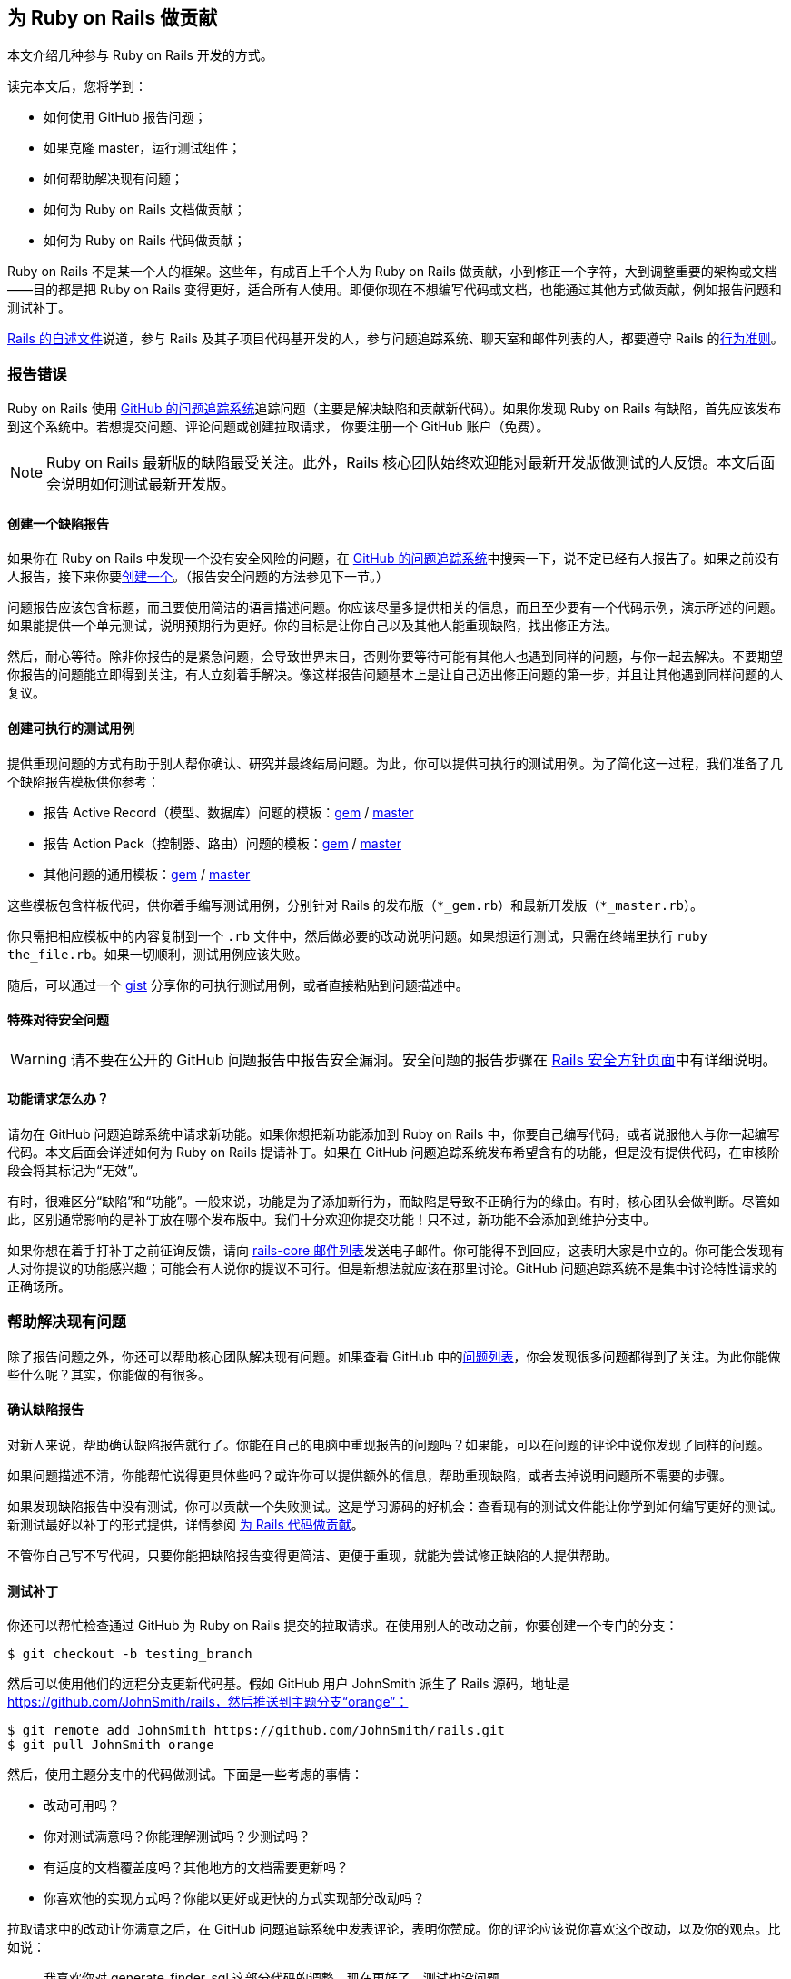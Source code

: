 [[contributing-to-ruby-on-rails]]
== 为 Ruby on Rails 做贡献

// 安道翻译

[.chapter-abstract]
--
本文介绍几种参与 Ruby on Rails 开发的方式。

读完本文后，您将学到：

- 如何使用 GitHub 报告问题；
- 如果克隆 master，运行测试组件；
- 如何帮助解决现有问题；
- 如何为 Ruby on Rails 文档做贡献；
- 如何为 Ruby on Rails 代码做贡献；

Ruby on Rails 不是某一个人的框架。这些年，有成百上千个人为 Ruby on Rails 做贡献，小到修正一个字符，大到调整重要的架构或文档——目的都是把 Ruby on Rails 变得更好，适合所有人使用。即便你现在不想编写代码或文档，也能通过其他方式做贡献，例如报告问题和测试补丁。

https://github.com/rails/rails/blob/master/README.md[Rails 的自述文件]说道，参与 Rails 及其子项目代码基开发的人，参与问题追踪系统、聊天室和邮件列表的人，都要遵守 Rails 的link:http://rubyonrails.org/conduct/[行为准则]。
--

[[reporting-an-issue]]
=== 报告错误

Ruby on Rails 使用 https://github.com/rails/rails/issues[GitHub 的问题追踪系统]追踪问题（主要是解决缺陷和贡献新代码）。如果你发现 Ruby on Rails 有缺陷，首先应该发布到这个系统中。若想提交问题、评论问题或创建拉取请求， 你要注册一个 GitHub 账户（免费）。

[NOTE]
====
Ruby on Rails 最新版的缺陷最受关注。此外，Rails 核心团队始终欢迎能对最新开发版做测试的人反馈。本文后面会说明如何测试最新开发版。
====

[[creating-a-bug-report]]
==== 创建一个缺陷报告

如果你在 Ruby on Rails 中发现一个没有安全风险的问题，在 https://github.com/rails/rails/issues[GitHub 的问题追踪系统]中搜索一下，说不定已经有人报告了。如果之前没有人报告，接下来你要link:https://github.com/rails/rails/issues/new[创建一个]。（报告安全问题的方法参见下一节。）

问题报告应该包含标题，而且要使用简洁的语言描述问题。你应该尽量多提供相关的信息，而且至少要有一个代码示例，演示所述的问题。如果能提供一个单元测试，说明预期行为更好。你的目标是让你自己以及其他人能重现缺陷，找出修正方法。

然后，耐心等待。除非你报告的是紧急问题，会导致世界末日，否则你要等待可能有其他人也遇到同样的问题，与你一起去解决。不要期望你报告的问题能立即得到关注，有人立刻着手解决。像这样报告问题基本上是让自己迈出修正问题的第一步，并且让其他遇到同样问题的人复议。

[[create-an-executable-test-case]]
==== 创建可执行的测试用例

提供重现问题的方式有助于别人帮你确认、研究并最终结局问题。为此，你可以提供可执行的测试用例。为了简化这一过程，我们准备了几个缺陷报告模板供你参考：

- 报告 Active Record（模型、数据库）问题的模板：link:https://github.com/rails/rails/blob/master/guides/bug_report_templates/active_record_gem.rb[gem] / https://github.com/rails/rails/blob/master/guides/bug_report_templates/active_record_master.rb[master]
- 报告 Action Pack（控制器、路由）问题的模板：link:https://github.com/rails/rails/blob/master/guides/bug_report_templates/action_controller_gem.rb[gem] / https://github.com/rails/rails/blob/master/guides/bug_report_templates/action_controller_master.rb[master]
- 其他问题的通用模板：link:https://github.com/rails/rails/blob/master/guides/bug_report_templates/generic_gem.rb[gem] / https://github.com/rails/rails/blob/master/guides/bug_report_templates/generic_master.rb[master]

这些模板包含样板代码，供你着手编写测试用例，分别针对 Rails 的发布版（`*_gem.rb`）和最新开发版（`*_master.rb`）。

你只需把相应模板中的内容复制到一个 `.rb` 文件中，然后做必要的改动说明问题。如果想运行测试，只需在终端里执行 `ruby the_file.rb`。如果一切顺利，测试用例应该失败。

随后，可以通过一个 https://gist.github.com/[gist] 分享你的可执行测试用例，或者直接粘贴到问题描述中。

[[special-treatment-for-security-issues]]
==== 特殊对待安全问题

[WARNING]
====
请不要在公开的 GitHub 问题报告中报告安全漏洞。安全问题的报告步骤在 http://rubyonrails.org/security[Rails 安全方针页面]中有详细说明。
====

[[what-about-feature-requests-questionmark]]
==== 功能请求怎么办？

请勿在 GitHub 问题追踪系统中请求新功能。如果你想把新功能添加到 Ruby on Rails 中，你要自己编写代码，或者说服他人与你一起编写代码。本文后面会详述如何为 Ruby on Rails 提请补丁。如果在 GitHub 问题追踪系统发布希望含有的功能，但是没有提供代码，在审核阶段会将其标记为“无效”。

有时，很难区分“缺陷”和“功能”。一般来说，功能是为了添加新行为，而缺陷是导致不正确行为的缘由。有时，核心团队会做判断。尽管如此，区别通常影响的是补丁放在哪个发布版中。我们十分欢迎你提交功能！只不过，新功能不会添加到维护分支中。

如果你想在着手打补丁之前征询反馈，请向 https://groups.google.com/forum/?fromgroups#!forum/rubyonrails-core[rails-core 邮件列表]发送电子邮件。你可能得不到回应，这表明大家是中立的。你可能会发现有人对你提议的功能感兴趣；可能会有人说你的提议不可行。但是新想法就应该在那里讨论。GitHub 问题追踪系统不是集中讨论特性请求的正确场所。

[[helping-to-resolve-existing-issues]]
=== 帮助解决现有问题

除了报告问题之外，你还可以帮助核心团队解决现有问题。如果查看 GitHub 中的link:https://github.com/rails/rails/issues[问题列表]，你会发现很多问题都得到了关注。为此你能做些什么呢？其实，你能做的有很多。

[[verifying-bug-reports]]
==== 确认缺陷报告

对新人来说，帮助确认缺陷报告就行了。你能在自己的电脑中重现报告的问题吗？如果能，可以在问题的评论中说你发现了同样的问题。

如果问题描述不清，你能帮忙说得更具体些吗？或许你可以提供额外的信息，帮助重现缺陷，或者去掉说明问题所不需要的步骤。

如果发现缺陷报告中没有测试，你可以贡献一个失败测试。这是学习源码的好机会：查看现有的测试文件能让你学到如何编写更好的测试。新测试最好以补丁的形式提供，详情参阅 <<contributing-to-the-rails-code>>。

不管你自己写不写代码，只要你能把缺陷报告变得更简洁、更便于重现，就能为尝试修正缺陷的人提供帮助。

[[testing-patches]]
==== 测试补丁

你还可以帮忙检查通过 GitHub 为 Ruby on Rails 提交的拉取请求。在使用别人的改动之前，你要创建一个专门的分支：

[source,sh]
----
$ git checkout -b testing_branch
----

然后可以使用他们的远程分支更新代码基。假如 GitHub 用户 JohnSmith 派生了 Rails 源码，地址是 https://github.com/JohnSmith/rails，然后推送到主题分支“orange”：

[source,sh]
----
$ git remote add JohnSmith https://github.com/JohnSmith/rails.git
$ git pull JohnSmith orange
----

然后，使用主题分支中的代码做测试。下面是一些考虑的事情：

- 改动可用吗？
- 你对测试满意吗？你能理解测试吗？少测试吗？
- 有适度的文档覆盖度吗？其他地方的文档需要更新吗？
- 你喜欢他的实现方式吗？你能以更好或更快的方式实现部分改动吗？

拉取请求中的改动让你满意之后，在 GitHub 问题追踪系统中发表评论，表明你赞成。你的评论应该说你喜欢这个改动，以及你的观点。比如说：

[quote]
____
我喜欢你对 generate_finder_sql 这部分代码的调整，现在更好了。测试也没问题。
____

如果你的评论只是说“+1”，其他评审很难严肃对待。你要表明你花时间审查拉取请求了。

[[contributing-to-the-rails-documentation]]
=== 为 Rails 文档做贡献

Ruby on Rails 主要有两份文档：这份指南，帮你学习 Ruby on Rails；API，作为参考资料。

你可以帮助改进这份 Rails 指南，把它变得更简单、更为一致，也更易于理解。你可以添加缺少的信息、更正错误、修正错别字或者针对最新的 Rails 开发版做更新。

如果经常做贡献，可以向 http://github.com/rails/rails[Rails] 发送拉取请求，或者向 http://rubyonrails.org/core[Rails 核心团队]索要 docrails 的提交权限。请勿直接向 docrails 发送拉取请求，如果想征询别人对你的改动有何意见，在 Rails 的问题追踪系统中询问。

docrails 定期合并到 master 分支，因此 Ruby on Rails 的文档能得到及时更新。

如果你对文档的改动有疑问，可以在 Rails 的问题追踪系统的发工单。

如果你想为文档做贡献，请阅读<<api_documentation_guidelines#api-documentation-guidelines>>和<<ruby_on_rails_guides_guidelines#ruby-on-rails-guides-guidelines>>。

[[NOTE]]
====
前面说过，常规的代码补丁应该有适当的文档覆盖度。docrails 项目只是为了在单独的地方改机文档。
====

[NOTE]
====
为了减轻 CI 服务器的压力，关于文档的提交消息中应该包含 `[ci skip]`，跳过构建步骤。只修改文档的提交一定要这么做。
====

[WARNING]
====
docrails 有个十分严格的方针：不能触碰任何代码，不过改动有多小都不行。通过 docrails 只能编辑 RDoc 和指南。此外，在 docrails 中也不能编辑 CHANGELOG。
====

[[translating-rails-guides]]
=== 翻译 Rails 指南

我们欢迎人们自发把 Rails 指南翻译成其他语言。如果你想把 Rails 指南翻译成你的母语，请遵照下述步骤：

- 派生项目（rails/rails）
- 为你的语言添加一个文件夹，例如针对意大利语的 guides/source/it-IT
- 把 guides/source 中的内容复制到你创建的文件夹中，然后翻译
- 不要翻译 HTML 文件，因为那是自动生成的

如果想生成这份指南的 HTML 格式，进入 guides 目录，然后执行（以 it-IT 为例）：

[source,sh]
----
$ bundle install
$ bundle exec rake guides:generate:html GUIDES_LANGUAGE=it-IT
----

上述命令在 output 目录中生成这份指南。

[NOTE]
====
上述说明针对 Rails 4 及以上版本。Redcarpet gem 无法在 JRuby 中使用。
====

已知的翻译成果：

- 意大利语：link:$$https://github.com/rixlabs/docrails$$[]
- 西班牙语：link:$$http://wiki.github.com/gramos/docrails$$[]
- 波兰语：link:$$http://github.com/apohllo/docrails/tree/master$$[]
- 法语：link:$$http://github.com/railsfrance/docrails$$[]
- 捷克语：link:$$https://github.com/rubyonrails-cz/docrails/tree/czech$$[]
- 土耳其语：link:$$https://github.com/ujk/docrails/tree/master$$[]
- 韩语：link:$$https://github.com/rorlakr/rails-guides$$[]
- 简体中文：link:$$https://github.com/AndorChen/rails-guides$$[]
- 繁体中文：link:$$https://github.com/docrails-tw/guides$$[]
- 俄语：link:$$https://github.com/morsbox/rusrails$$[]
- 日语：link:$$https://github.com/yasslab/railsguides.jp$$[]

[[contributing-to-the-rails-code]]
=== 为 Rails 代码做贡献

[[setting-up-a-development-environment]]
==== 搭建开发环境

过了提交缺陷这个初级阶段之后，若想帮助解决现有问题，或者为 Ruby on Rails 贡献自己的代码，必须要能运行测试组件。这一节教你在自己的电脑中搭建测试的环境。

[[the-easy-way]]
===== 简单方式

搭建开发环境最简单、也是推荐的方式是使用 https://github.com/rails/rails-dev-box[Rails 开发虚拟机]。

[[the-hard-way]]
===== 笨拙方式

如果你不便使用 Rails 开发虚拟机，请阅读<<development_dependencies_install#development-dependencies-install>>。

[[clone-the-rails-repository]]
==== 克隆 Rails 仓库

若想贡献代码，需要克隆 Rails 仓库：

[source,sh]
----
$ git clone https://github.com/rails/rails.git
----

然后创建一个专门的分支：

[source,sh]
----
$ cd rails
$ git checkout -b my_new_branch
----

分支的名称无关紧要，因为这个分支只存在于你的本地电脑和你在 GitHub 上的个人仓库中，不会出现在 Rails 的 Git 仓库里。

[[bundle-install]]
==== bundle install

安装所需的 gem：

[source,sh]
----
$ bundle install
----

[[running-an-application-against-your-local-branch]]
==== 使用本地分支运行应用

如果想使用虚拟的 Rails 应用测试改动，执行 `rails new` 命令时指定 `--dev` 旗标，使用本地分支生成一个应用：

[source,sh]
----
$ cd rails
$ bundle exec rails new ~/my-test-app --dev
----

上述命令使用本地分支在 `~/my-test-app` 目录中生成一个应用，重启服务器后便能看到改动的效果。

[[write-your-code]]
==== 编写你的代码

现在可以着手添加和编辑代码了。你出在自己的分支中，可以编写任何你想编写的代码（使用 `git branch -a` 确定你处于正确的分支中）。不过，如果你打算把你的改动提交到 Rails 中，要注意几点：

- 代码要写得正确。
- 使用 Rails 习惯用法和辅助方法。
- 包含测试，在没有你的代码时失败，添加之后则通过。
- 更新（相应的）文档、别处的示例和指南。只要受你的代码影响，都更新。

[TIP]
====
装饰性的改动，没有为 Rails 的稳定性、功能或可测试性做出实质改进的改动一般不会接受（关于这一决定的讨论参见link:https://github.com/rails/rails/pull/13771#issuecomment-32746700[这里]）。
====

[[follow-the-coding-conventions]]
===== 遵守编程约定

Rails 遵守下述简单的编程风格约定：

- （缩进）使用两个空格，不用制表符。
- 行尾没有空白。空行不能有任何空白。
- 私有和受保护的方法多一层缩进。
- 使用 Ruby 1.9 及以上版本采用的散列句法。使用 `{ a: :b }`，而非 `{ :a => :b }`。
- 较之 `and`/`or`，尽量使用 `&&`/`||`。
- 编写类方法时，较之 `self.method`，尽量使用 `class << self`。
- 使用 `my_method(my_arg)`，而非 `my_method( my_arg )` 或 `my_method my_arg`。
- 使用 `a = b`，而非 `a=b`。
- 使用 `assert_not` 方法，而非 `refute`。
- 编写单行块时，较之 `method{do_stuff}`，尽量使用 `method { do_stuff }`。
- 遵照源码中在用的其他约定。

以上是指导方针，使用时请灵活应变。

[[benchmark-your-code]]
==== 对你的代码做基准测试

如果你的改动对 Rails 的性能有影响，请使用 https://github.com/evanphx/benchmark-ips[benchmark-ips] gem 做基准测试，并提供测试结果以供比较。

下面是使用 benchmark-ips 的一个示例：

[source,ruby]
----
require 'benchmark/ips'

Benchmark.ips do |x|
  x.report('addition') { 1 + 2 }
  x.report('addition with send') { 1.send(:+, 2) }
end
----

上述代码会生成一份报告，包含下述信息：

[source]
----
Calculating -------------------------------------
            addition   132.013k i/100ms
  addition with send   125.413k i/100ms
-------------------------------------------------
            addition      9.677M (± 1.7%) i/s -     48.449M
  addition with send      6.794M (± 1.1%) i/s -     33.987M
----

详情参见 benchmark-ips 的link:https://github.com/evanphx/benchmark-ips/blob/master/README.md[自述文件]。

[[running-tests]]
==== 运行测试

在推送改动之前，通常不运行整个测试组件。railties 的测试组件所需的时间特别长，如果按照推荐的工作流程，使用 https://github.com/rails/rails-dev-box[rails-dev-box] 把源码挂载到 `/vagrant`，时间更长。

作为一种折中方案，应该测试明显受到影响的代码；如果不是改动 railties，运行受影响的组件的整个测试组件。如果所有测试都能通过，表明你可以提请你的贡献了。为了捕获别处预料之外的问题，我们配备了 https://travis-ci.org/rails/rails[Travis CI]，作为一个安全保障。

[[entire-rails]]
===== 整个 Rails

运行全部测试：

[source,sh]
----
$ cd rails
$ bundle exec rake test
----

[[for-a-particular-component]]
===== 某个组件

可以只运行某个组件（如 Action Pack）的测试。例如，运行 Action Mailer 的测试：

[source,sh]
----
$ cd actionmailer
$ bundle exec rake test
----

[[running-a-single-test]]
===== 运行单个测试

可以通过 `ruby` 运行单个测试。例如：

[source,sh]
----
$ cd actionmailer
$ bundle exec ruby -w -Itest test/mail_layout_test.rb -n test_explicit_class_layout
----

`-n` 选项指定运行单个方法，而非整个文件。

[[testing-active-record]]
===== 测试 Active Record

首先，创建所需的数据库。对 MySQL 和 PostgreSQL 来说，运行 SQL 语句 `create database activerecord_unittest` 和 `create database activerecord_unittest2` 就行。SQLite3 无需这一步。

只使用 SQLite3 运行 Active Record 的测试组件：

[source,sh]
----
$ cd activerecord
$ bundle exec rake test:sqlite3
----

然后分别运行：

[source]
----
test:mysql2
test:postgresql
----

最后，一次运行前述三个测试：

[source,sh]
----
$ bundle exec rake test
----

也可以单独运行某个测试：

[source,sh]
----
$ ARCONN=sqlite3 bundle exec ruby -Itest test/cases/associations/has_many_associations_test.rb
----

使用全部适配器运行某个测试：

[source,ruby]
----
$ bundle exec rake TEST=test/cases/associations/has_many_associations_test.rb
----

此外，还可以调用 `test_jdbcmysql`、`test_jdbcsqlite3` 或 `test_jdbcpostgresql`。针对其他数据库的测试参见 `activerecord/RUNNING_UNIT_TESTS.rdoc` 文件，持续集成服务器运行的测试组件参见 `ci/travis.rb` 文件。

[[warnings]]
==== 提醒

运行测试组件的命令启用了提醒。理想情况下，Ruby on Rails 不应该发出提醒，不过你可能会见到一些，其中部分可能来自第三方库。如果看到提醒，请忽略（或修正），然后提交不发出提醒的补丁。

如果确信自己在做什么，想得到干净的输出，可以覆盖这个旗标：

[source,sh]
----
$ RUBYOPT=-W0 bundle exec rake test
----

[[updating-the-changelog]]
==== 更新 CHANGELOG

CHANGELOG 是每次发布的重要一环，保存着每个 Rails 版本的改动列表。

如果添加或删除了功能、提交了缺陷修正，或者添加了启用提示，应该在框架的 CHANGELOG 顶部添加一条记录。重构和文档修改一般不应该在 CHANGELOG 中记录。

CHANGELOG 中的记录应该概述所做的改动，并且在末尾加上作者的名字。如果需要，可以写成多行，也可以缩进四个空格，添加代码示例。如果改动与某个工单有关，应该加上工单号。下面是一条 CHANGELOG 记录示例：

[source]
----
*   Summary of a change that briefly describes what was changed. You can use multiple
    lines and wrap them at around 80 characters. Code examples are ok, too, if needed:

        class Foo
          def bar
            puts 'baz'
          end
        end

    You can continue after the code example and you can attach issue number. GH#1234

    *Your Name*
----

如果没有代码示例，或者没有分成多行，可以直接在最后一个词后面加上作者的名字。否则，最好新起一段。

[[updating-the-gemfile-lock]]
==== 更新 Gemfile.lock

有些改动需要更新依赖。此时，要执行 `bundle update` 命令，获取依赖的正确版本，并且随改动一起提交 `Gemfile.lock` 文件。

[[sanity-check]]
==== 健全性检查

在提交之前，你不一定是唯一查看代码的人。如果你认识其他使用 Rails 的人，试着邀请他们检查你的代码。如果不认识使用 Rails 的人，可以在 IRC 聊天室中找人帮忙，或者在 rails-core 邮件列表中发布你的想法。在公开补丁之前做检查是一种“冒烟测试”：如果你不能让另一个开发者认同你的代码，核心团队可能也不会认同。

[[commit-your-changes]]
==== 提交改动

在自己的电脑中对你的代码满意之后，要把改动提交到 Git 仓库中：

[source,sh]
----
$ git commit -a
----

上述命令会启动编辑器，让你编写一个提交消息。写完之后，保存并并关闭编辑器，然后继续往下做。

行文好，而且具有描述性的提交消息有助于别人理解你为什么做这项改动，因此请认真对待提交消息。

好的提交详细类似下面这样：

[source]
----
Short summary (ideally 50 characters or less)

More detailed description, if necessary. It should be wrapped to
72 characters. Try to be as descriptive as you can. Even if you
think that the commit content is obvious, it may not be obvious
to others. Add any description that is already present in the
relevant issues; it should not be necessary to visit a webpage
to check the history.

The description section can have multiple paragraphs.

Code examples can be embedded by indenting them with 4 spaces:

    class ArticlesController
      def index
        render json: Article.limit(10)
      end
    end

You can also add bullet points:

- make a bullet point by starting a line with either a dash (-)
  or an asterisk (*)

- wrap lines at 72 characters, and indent any additional lines
  with 2 spaces for readability
----

[TIP]
====
如果合适，请把多条提交压缩成一条提交。这样便于以后挑选，而且能保持 Git 日志整洁。
====

[[update-your-branch]]
==== 更新你的分支

你在改动的过程中，master 分支很有可能有变化。请获取这些变化：

[source,sh]
----
$ git checkout master
$ git pull --rebase
----

然后在最新的改动上重新应用你的补丁：

[source,sh]
----
$ git checkout my_new_branch
$ git rebase master
----

没有冲突？测试依旧能通过？你的改动依然合理？那就往下走。

[[fork]]
==== 派生

打开 https://github.com/rails/rails[GitHub 中的 Rails 仓库]，点击右上角的“Fork”按钮。

把派生的远程仓库添加到本地设备中的本地仓库里：

[source,sh]
----
$ git remote add mine https://github.com:<your user name>/rails.git
----

推送到你的远程仓库：

[source,sh]
----
$ git push mine my_new_branch
----

你可能已经把派生的仓库克隆到本地设备中了，因此想把 Rails 仓库添加为远程仓库。此时，要这么做。

在你克隆的派生仓库的目录中：

[source,sh]
----
$ git remote add rails https://github.com/rails/rails.git
----

从官方仓库中下载新提交和分支：

[source,sh]
----
$ git fetch rails
----

合并新内容：

[source,sh]
----
$ git checkout master
$ git rebase rails/master
----

更新你派生的仓库：

[source,sh]
----
$ git push origin master
----

如果想更新另一个分支：

[source,sh]
----
$ git checkout branch_name
$ git rebase rails/branch_name
$ git push origin branch_name
----

[[issue-a-pull-request]]
==== 创建拉取请求

打开你刚刚推送的目标仓库（例如 link:$$https://github.com/your-user-name/rails$$[]），点击“New pull request”按钮。

如果需要修改比较的分支（默认比较 master 分支），点击“Edit”，然后点击“Click to create a pull request for this comparison”。

确保包含你所做的改动。填写补丁的详情，以及一个有意义的标题。然后点击“Send pull request”。Rails 核心团队会收到关于此次提交的通知。

[[get-some-feedback]]
==== 获得反馈

多数拉取请求在合并之前会经过几轮迭代。不同的贡献者有时有不同的观点，而且有些补丁要重写之后才能合并。

有些 Rails 贡献者开启了 GitHub 的邮件通知，有些则没有。此外，Rails 团队中（几乎）所有人都是志愿者，因此你的拉取请求可能要等几天才能得到第一个反馈。别失望！有时快，有时慢。这就是开源世界的日常。

如果过了一周还是无人问津，你可以尝试主动推进。你可以在 http://groups.google.com/group/rubyonrails-core/[rubyonrails-core 邮件列表]中发消息，也可以在拉取请求中发一个评论。

在你等待反馈的过程中，可以再创建其他拉取请求，也可以给别人的拉取请求反馈。我想，他们会感激你的，正如你会感激给你反馈的人一样。

[[iterate-as-necessary]]
==== 必要时做迭代

很有可能你得到的反馈是让你修改。别灰心，为活跃的开源项目做贡献就要跟上社区的步伐。如果有人建议你调整代码，你应该做调整，然后重新提交。如果你得到的反馈是，你的代码不应该添加到核心中，或许你可以考虑发布成一个 gem。

[[squashing-commits]]
===== 压缩提交

我们要求你做的一件事可能是让你“压缩提交”，把你的全部提交合并成一个提交。我们喜欢只有一个提交的拉取请求。这样便于把改动逆向移植（backport）到稳定分支中，压缩后易于还原不良提交，而且 Git 历史条理更清晰。Rails 是个大型项目，过多无关的提交容易扰乱视线。

为此，Git 仓库中要有一个指向官方 Rails 仓库的远程仓库。这样做是有必要的，如果你还没有这么做，确保先执行下述命令：

[source,sh]
----
$ git remote add upstream https://github.com/rails/rails.git
----

这个远程仓库的名称随意，如果你使用的不是 `upstream`，请相应修改下述说明。

假设你的远程分支是 `my_pull_request`，你要这么做：

[source,sh]
----
$ git fetch upstream
$ git checkout my_pull_request
$ git rebase -i upstream/master

< Choose 'squash' for all of your commits except the first one. >
< Edit the commit message to make sense, and describe all your changes. >

$ git push origin my_pull_request -f
----

此时，GitHub 中的拉取请求会刷新，更新为最新的提交。

[[updating-pull-request]]
===== 更新拉取请求

有时，你得到的反馈是让你修改已经提交的代码。此时可能需要修正现有的提交。在这种情况下，Git 不允许你推送改动，因为你推送的分支和本地分支不匹配。你无须重新发起拉取请求，而是可以强制推送到 GitHub 中的分支，如前一节的压缩提交命令所示：

[source,sh]
----
$ git push origin my_pull_request -f
----

这个命令会更新 GitHub 中的分支和拉取请求。不过注意，强制推送可能会导致远程分支中的提交丢失。使用时要小心。

[[older-versions-of-ruby-on-rails]]
==== 旧版 Ruby on Rails

如果想修正旧版 Ruby on Rails，要创建并切换到本地跟踪分支（tracking branch）。下例切换到 4-0-stable 分支：

[source,sh]
----
$ git branch --track 4-0-stable origin/4-0-stable
$ git checkout 4-0-stable
----

[TIP]
====
为了明确知道你处于代码的哪个版本，可以link:http://qugstart.com/blog/git-and-svn/add-colored-git-branch-name-to-your-shell-prompt/[把 Git 分支名放到 shell 提示符中]。
====

[[backporting]]
===== 逆向移植


合并到 master 分支中的改动针对 Rails 的下一个主发布版。有时，你的改动可能需要逆向移植到旧的稳定分支中。一般来说，安全修正和缺陷修正会做逆向移植，而新特性和引入行为变化的补丁不会这么做。如果不确定，在逆向移植之前最好询问一位 Rails 团队成员，以免浪费精力。

对简单的修正来说，逆向移植最简单的方法是根据 master 分支的改动提取差异（diff），然后在目标分支应用改动。

首先，确保你的改动是当前分支与 master 分支之间的唯一差别：

[source,sh]
----
$ git log master..HEAD
----

然后，提取差异：

[source,sh]
----
$ git format-patch master --stdout > ~/my_changes.patch
----

切换到目标分支，然后应用改动：

[source,sh]
----
$ git checkout -b my_backport_branch 3-2-stable
$ git apply ~/my_changes.patch
----

简单的改动可以这么做。然而，如果改动较为复杂，或者 master 分支的代码与目标分支之间差异巨大，你可能要做更多的工作。逆向移植的工作量有大有小，有时甚至不值得为此付出精力。

解决所有冲突，并且确保测试都能通过之后，推送你的改动，然后为逆向移植单独发起一个拉取请求。还应注意，旧分支的构建目标可能与 master 分支不同。如果可能，提交拉取请求之前最好在本地使用 `.travis.yml` 文件中给出的 Ruby 版本测试逆向移植。

然后……可以思考下一次贡献了！

[[rails-contributors]]
=== Rails 贡献者

所有贡献者，不管是通过 master 还是 docrails 贡献的，都在 http://contributors.rubyonrails.org/[Rails Contributors 页面]中列出。
